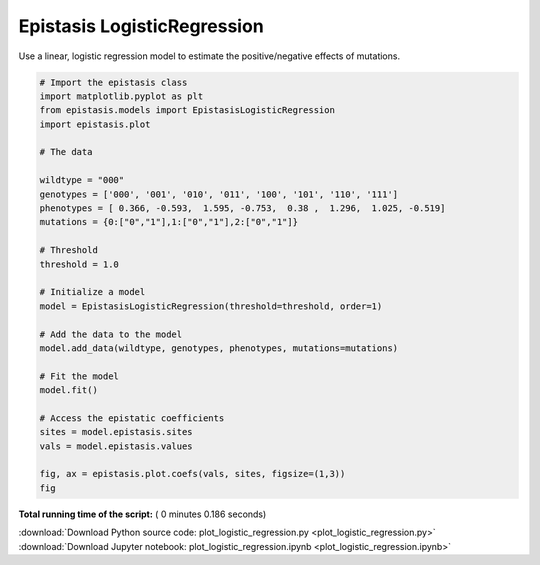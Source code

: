 

.. _sphx_glr_gallery_plot_logistic_regression.py:


Epistasis LogisticRegression
============================

Use a linear, logistic regression model to estimate the positive/negative effects
of mutations.




.. image:: /gallery/images/sphx_glr_plot_logistic_regression_001.png
    :align: center





.. code-block:: python


    # Import the epistasis class
    import matplotlib.pyplot as plt
    from epistasis.models import EpistasisLogisticRegression
    import epistasis.plot

    # The data

    wildtype = "000"
    genotypes = ['000', '001', '010', '011', '100', '101', '110', '111']
    phenotypes = [ 0.366, -0.593,  1.595, -0.753,  0.38 ,  1.296,  1.025, -0.519]
    mutations = {0:["0","1"],1:["0","1"],2:["0","1"]}

    # Threshold
    threshold = 1.0

    # Initialize a model
    model = EpistasisLogisticRegression(threshold=threshold, order=1)

    # Add the data to the model
    model.add_data(wildtype, genotypes, phenotypes, mutations=mutations)

    # Fit the model
    model.fit()

    # Access the epistatic coefficients
    sites = model.epistasis.sites
    vals = model.epistasis.values

    fig, ax = epistasis.plot.coefs(vals, sites, figsize=(1,3))
    fig

**Total running time of the script:** ( 0 minutes  0.186 seconds)



.. container:: sphx-glr-footer


  .. container:: sphx-glr-download

     :download:`Download Python source code: plot_logistic_regression.py <plot_logistic_regression.py>`



  .. container:: sphx-glr-download

     :download:`Download Jupyter notebook: plot_logistic_regression.ipynb <plot_logistic_regression.ipynb>`

.. rst-class:: sphx-glr-signature

    `Generated by Sphinx-Gallery <https://sphinx-gallery.readthedocs.io>`_
